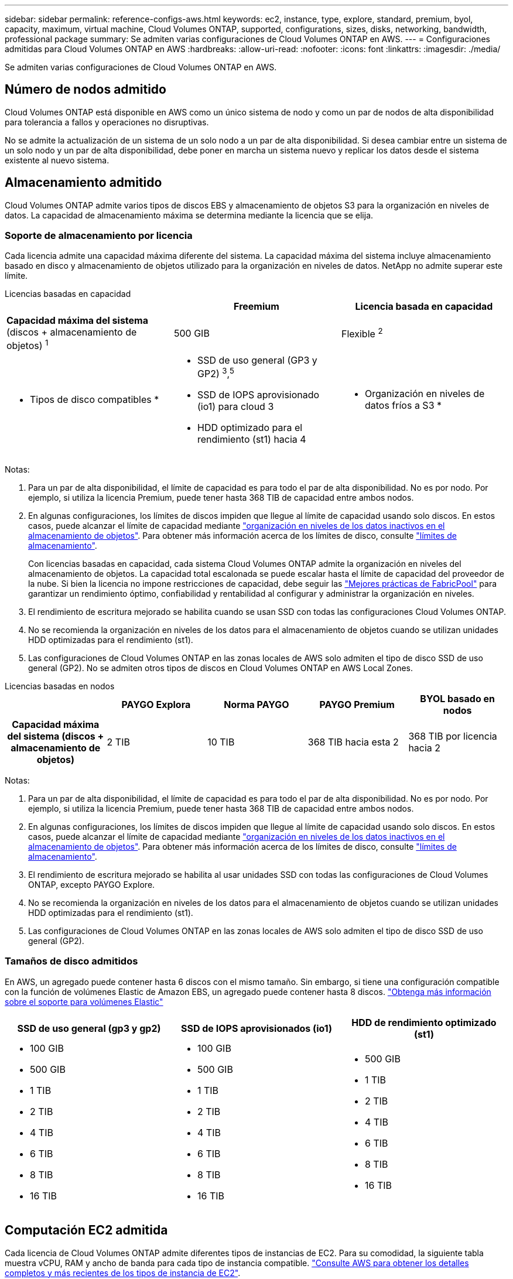 ---
sidebar: sidebar 
permalink: reference-configs-aws.html 
keywords: ec2, instance, type, explore, standard, premium, byol, capacity, maximum, virtual machine, Cloud Volumes ONTAP, supported, configurations, sizes, disks, networking, bandwidth, professional package 
summary: Se admiten varias configuraciones de Cloud Volumes ONTAP en AWS. 
---
= Configuraciones admitidas para Cloud Volumes ONTAP en AWS
:hardbreaks:
:allow-uri-read: 
:nofooter: 
:icons: font
:linkattrs: 
:imagesdir: ./media/


[role="lead"]
Se admiten varias configuraciones de Cloud Volumes ONTAP en AWS.



== Número de nodos admitido

Cloud Volumes ONTAP está disponible en AWS como un único sistema de nodo y como un par de nodos de alta disponibilidad para tolerancia a fallos y operaciones no disruptivas.

No se admite la actualización de un sistema de un solo nodo a un par de alta disponibilidad. Si desea cambiar entre un sistema de un solo nodo y un par de alta disponibilidad, debe poner en marcha un sistema nuevo y replicar los datos desde el sistema existente al nuevo sistema.



== Almacenamiento admitido

Cloud Volumes ONTAP admite varios tipos de discos EBS y almacenamiento de objetos S3 para la organización en niveles de datos. La capacidad de almacenamiento máxima se determina mediante la licencia que se elija.



=== Soporte de almacenamiento por licencia

Cada licencia admite una capacidad máxima diferente del sistema. La capacidad máxima del sistema incluye almacenamiento basado en disco y almacenamiento de objetos utilizado para la organización en niveles de datos. NetApp no admite superar este límite.

[role="tabbed-block"]
====
.Licencias basadas en capacidad
--
[cols="h,d,d"]
|===
|  | Freemium | Licencia basada en capacidad 


 a| 
*Capacidad máxima del sistema* (discos + almacenamiento de objetos) ^1^
| 500 GIB | Flexible ^2^ 


 a| 
* Tipos de disco compatibles *
 a| 
* SSD de uso general (GP3 y GP2) ^3^,^5^
* SSD de IOPS aprovisionado (io1) para cloud 3
* HDD optimizado para el rendimiento (st1) hacia 4




 a| 
* Organización en niveles de datos fríos a S3 *
 a| 
Compatible

|===
Notas:

. Para un par de alta disponibilidad, el límite de capacidad es para todo el par de alta disponibilidad. No es por nodo. Por ejemplo, si utiliza la licencia Premium, puede tener hasta 368 TIB de capacidad entre ambos nodos.
. En algunas configuraciones, los límites de discos impiden que llegue al límite de capacidad usando solo discos. En estos casos, puede alcanzar el límite de capacidad mediante https://docs.netapp.com/us-en/bluexp-cloud-volumes-ontap/concept-data-tiering.html["organización en niveles de los datos inactivos en el almacenamiento de objetos"^]. Para obtener más información acerca de los límites de disco, consulte link:reference-limits-aws.html["límites de almacenamiento"].
+
Con licencias basadas en capacidad, cada sistema Cloud Volumes ONTAP admite la organización en niveles del almacenamiento de objetos.  La capacidad total escalonada se puede escalar hasta el límite de capacidad del proveedor de la nube.  Si bien la licencia no impone restricciones de capacidad, debe seguir las https://www.netapp.com/pdf.html?item=/media/17239-tr-4598.pdf["Mejores prácticas de FabricPool"^] para garantizar un rendimiento óptimo, confiabilidad y rentabilidad al configurar y administrar la organización en niveles.

. El rendimiento de escritura mejorado se habilita cuando se usan SSD con todas las configuraciones Cloud Volumes ONTAP.
. No se recomienda la organización en niveles de los datos para el almacenamiento de objetos cuando se utilizan unidades HDD optimizadas para el rendimiento (st1).
. Las configuraciones de Cloud Volumes ONTAP en las zonas locales de AWS solo admiten el tipo de disco SSD de uso general (GP2). No se admiten otros tipos de discos en Cloud Volumes ONTAP en AWS Local Zones.


--
.Licencias basadas en nodos
--
[cols="h,d,d,d,d"]
|===
|  | PAYGO Explora | Norma PAYGO | PAYGO Premium | BYOL basado en nodos 


| Capacidad máxima del sistema (discos + almacenamiento de objetos) | 2 TIB | 10 TIB | 368 TIB hacia esta 2 | 368 TIB por licencia hacia 2 


| Tipos de disco admitidos  a| 
* SSD de uso general (GP3 y GP2) ^3^,^5^
* SSD de IOPS aprovisionado (io1) para cloud 3
* HDD optimizado para el rendimiento (st1) hacia 4




| Organización en niveles de datos inactivos en S3 | No admitido 3+| Compatible 
|===
Notas:

. Para un par de alta disponibilidad, el límite de capacidad es para todo el par de alta disponibilidad. No es por nodo. Por ejemplo, si utiliza la licencia Premium, puede tener hasta 368 TIB de capacidad entre ambos nodos.
. En algunas configuraciones, los límites de discos impiden que llegue al límite de capacidad usando solo discos. En estos casos, puede alcanzar el límite de capacidad mediante https://docs.netapp.com/us-en/bluexp-cloud-volumes-ontap/concept-data-tiering.html["organización en niveles de los datos inactivos en el almacenamiento de objetos"^]. Para obtener más información acerca de los límites de disco, consulte link:reference-limits-aws.html["límites de almacenamiento"].
. El rendimiento de escritura mejorado se habilita al usar unidades SSD con todas las configuraciones de Cloud Volumes ONTAP, excepto PAYGO Explore.
. No se recomienda la organización en niveles de los datos para el almacenamiento de objetos cuando se utilizan unidades HDD optimizadas para el rendimiento (st1).
. Las configuraciones de Cloud Volumes ONTAP en las zonas locales de AWS solo admiten el tipo de disco SSD de uso general (GP2).


--
====


=== Tamaños de disco admitidos

En AWS, un agregado puede contener hasta 6 discos con el mismo tamaño. Sin embargo, si tiene una configuración compatible con la función de volúmenes Elastic de Amazon EBS, un agregado puede contener hasta 8 discos. https://docs.netapp.com/us-en/bluexp-cloud-volumes-ontap/concept-aws-elastic-volumes.html["Obtenga más información sobre el soporte para volúmenes Elastic"^]

[cols="3*"]
|===
| SSD de uso general (gp3 y gp2) | SSD de IOPS aprovisionados (io1) | HDD de rendimiento optimizado (st1) 


 a| 
* 100 GIB
* 500 GIB
* 1 TIB
* 2 TIB
* 4 TIB
* 6 TIB
* 8 TIB
* 16 TIB

 a| 
* 100 GIB
* 500 GIB
* 1 TIB
* 2 TIB
* 4 TIB
* 6 TIB
* 8 TIB
* 16 TIB

 a| 
* 500 GIB
* 1 TIB
* 2 TIB
* 4 TIB
* 6 TIB
* 8 TIB
* 16 TIB


|===


== Computación EC2 admitida

Cada licencia de Cloud Volumes ONTAP admite diferentes tipos de instancias de EC2. Para su comodidad, la siguiente tabla muestra vCPU, RAM y ancho de banda para cada tipo de instancia compatible. https://aws.amazon.com/ec2/instance-types/["Consulte AWS para obtener los detalles completos y más recientes de los tipos de instancia de EC2"^].

Cloud Volumes ONTAP puede ejecutarse en una instancia de EC2 reservada o bajo demanda. No se admiten soluciones que usan otros tipos de instancia.

Los anchos de banda que se muestran en la tabla siguiente coinciden con los límites de AWS documentados para cada tipo de instancia. Estos límites no están completamente en línea con lo que puede proporcionar Cloud Volumes ONTAP. Para conocer el rendimiento esperado, consulte https://www.netapp.com/pdf.html?item=/media/9088-tr4383pdf.pdf["Informe técnico de NetApp 4383: Caracterización del rendimiento de Cloud Volumes ONTAP en Amazon Web Services con cargas de trabajo de las aplicaciones"^].

[cols="8*"]
|===
| Licencia | Instancia compatible | VCPU | RAM | Flash Cache hacia arriba 1 | Ancho de banda de red (Gbps) | Ancho de banda de EBS (MB/s) | Alta velocidad de escritura hacia hacia 2 


| *Explore o cualquier otra licencia* | m5.xlarge ^6^ | 4 | 16 | No admitido | Hasta 10 | Hasta 4,750 | Compatible (solo nodo único) 


.3+| *Estándar o cualquier otra licencia* | r5.xlarge ^6^ | 4 | 32 | No admitido | Hasta 10 | Hasta 4,750 | Compatible (solo nodo único) 


| m5a.2xgrande | 8 | 32 | No admitido | Hasta 10 | Hasta 2,880 | Compatible 


| m5,2xlarge ^6^ | 8 | 32 | No admitido | Hasta 10 | Hasta 4,750 | Compatible 


.22+| *Premium o cualquier otra licencia* | m5n.2xgrande | 8 | 32 | No admitido | Hasta 25 | Hasta 4,750 | Compatible 


| r5,2xlarge ^6^ | 8 | 64 | No admitido | Hasta 10 | Hasta 4,750 | Compatible 


| r5d.2xgrande | 8 | 64 | Compatible | Hasta 10 | Hasta 4,750 | Compatible 


| c5d.4xlarge ^6^ | 16 | 32 | Compatible | Hasta 10 | 4,570 | Compatible 


| m5,4xlarge ^6^ | 16 | 64 | No admitido | Hasta 10 | 4,750 | Compatible 


| m5dn.4xgran | 16 | 64 | Compatible | Hasta 25 | 4,750 | Compatible 


| m5d.8xgrande | 32 | 128 | Compatible | 10 | 6,800 | Compatible 


| r5.8xlarge | 32 | 256 | No admitido | 10 | 6,800 | Compatible 


| c5.9xlarge | 36 | 72 | No admitido | 10 | 9,500 | Compatible 


| c5d.9xlarge | 36 | 72 | Compatible | 10 | 9,500 | Compatible 


| c5n.9xgrande | 36 | 96 | No admitido | 50 | 9,500 | Compatible 


| c5a.12xlarge | 48 | 96 | No admitido | 12 | 4,750 | Compatible 


| c5.18xlarge | 64 ^4^ | 144 | No admitido | 25 | 19,000 | Compatible 


| c5d.18xlarge | 64 ^4^ | 144 | Compatible | 25 | 19,000 | Compatible 


| m5d.12xlarge | 48 | 192 | Compatible | 12 | 9,500 | Compatible 


| m5dn.12xlarge | 48 | 192 | Compatible | 50 | 9,500 | Compatible 


| c5n.18xgrande | 64 ^4^ | 192 | No admitido | 100 | 19,000 | Compatible 


| m5a.16xlarge | 64 | 256 | No admitido | 12 | 9,500 | Compatible 


| m5.16xlarge | 64 | 256 | No admitido | 20 | 13,600 | Compatible 


| r5.12xlarge hacia arriba 3 | 48 | 384 | No admitido | 10 | 9,500 | Compatible 


| m5dn.24xgrande | 64 ^4^ | 384 | Compatible | 100 | 19,000 | Compatible 


| m6id.32xlarge | 64 ^4^ | 512 | Compatible | 50 | 40,000 | Compatible 
|===
. Algunos tipos de instancias incluyen almacenamiento NVMe local, que Cloud Volumes ONTAP utiliza como _Flash Cache_. Flash Cache acelera el acceso a los datos mediante el almacenamiento en caché inteligente en tiempo real de datos recientes de usuarios y metadatos de NetApp. Es eficaz para cargas de trabajo de lectura intensiva aleatoria, como bases de datos, correo electrónico y servicios de archivos. La compresión debe deshabilitarse en todos los volúmenes para aprovechar las mejoras de rendimiento de Flash Cache. https://docs.netapp.com/us-en/bluexp-cloud-volumes-ontap/concept-flash-cache.html["Obtenga más información sobre Flash Cache"^].
. Cloud Volumes ONTAP es compatible con una alta velocidad de escritura con la mayoría de los tipos de instancias cuando se utiliza un par de alta disponibilidad. Todos los tipos de instancia admiten la alta velocidad de escritura cuando se utiliza un sistema de nodo único. https://docs.netapp.com/us-en/bluexp-cloud-volumes-ontap/concept-write-speed.html["Obtenga más información sobre cómo elegir una velocidad de escritura"^].
. El tipo de instancia r5.12xLarge tiene una limitación conocida con compatibilidad. Si un nodo se reinicia de forma inesperada debido a una caída de alarma, es posible que el sistema no recopile los archivos de núcleo utilizados para solucionar los problemas y raíz provocando el problema. El cliente acepta los riesgos y los términos de soporte limitados y asume toda responsabilidad de soporte si se produce esta condición. Esta limitación afecta a los pares de alta disponibilidad recién puestos en marcha y a los pares de alta disponibilidad actualizados desde 9.8. La limitación no afecta a los sistemas de un solo nodo recién puestos en marcha.
. Aunque estos tipos de instancia EC2 admiten más de 64 vCPU, Cloud Volumes ONTAP solo admite hasta 64 vCPU.
. Al seleccionar un tipo de instancia de EC2, puede especificar si es una instancia compartida o una instancia dedicada.
. Las zonas locales de AWS son compatibles con las siguientes familias de tipos de instancia EC2 con tamaños xlarge a 4xlarge: M5, C5, C5d, R5 y R5d. link:https://aws.amazon.com/about-aws/global-infrastructure/localzones/features/?nc=sn&loc=2["Debe consultar AWS para obtener los detalles más recientes y completos sobre los tipos de instancia de EC2 admitidos en las zonas locales"^].
+
La alta velocidad de escritura no se admite con estos tipos de instancias en las zonas locales de AWS.





=== las instancias c4, m4 y r4 ya no son compatibles

Cloud Volumes ONTAP ya no admite las instancias EC2 c4, m4 y r4 en AWS. Si su sistema utiliza una instancia c4, m4 o r4, cámbiela a una instancia c5, m5 o r5. No puede actualizar a esta versión hasta que cambie el tipo de instancia.

link:https://docs.netapp.com/us-en/bluexp-cloud-volumes-ontap/task-change-ec2-instance.html["Aprenda a cambiar el tipo de instancia de EC2 para Cloud Volumes ONTAP"^].

Para obtener más información, consulte:

* https://kb.netapp.com/Cloud/Cloud_Volumes_ONTAP/Converting_an_AWS_Xen_CVO_instance_to_Nitro_KVM["Artículo de la base de conocimientos (KB): Conversión de una instancia de AWS Xen CVO a Nitro KVM"^]
* https://kb.netapp.com/Cloud/Cloud_Volumes_ONTAP/Unable_to_change_the_instance_type_from_r4_to_r5_with_disk_count_error["Artículo de Knowledge Base: No se puede cambiar el tipo de instancia de r4 a r5 con un error de recuento de discos"^]
* link:https://mysupport.netapp.com/info/communications/ECMLP2880231.html["Obtenga más información sobre el fin de la disponibilidad y el soporte para estos tipos de instancias"^]




== Regiones admitidas

Para obtener soporte de región de AWS, consulte https://bluexp.netapp.com/cloud-volumes-global-regions["Regiones globales de Cloud Volumes"^].
